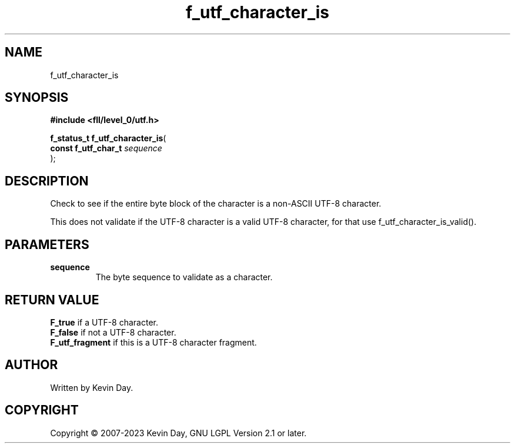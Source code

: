 .TH f_utf_character_is "3" "July 2023" "FLL - Featureless Linux Library 0.6.9" "Library Functions"
.SH "NAME"
f_utf_character_is
.SH SYNOPSIS
.nf
.B #include <fll/level_0/utf.h>
.sp
\fBf_status_t f_utf_character_is\fP(
    \fBconst f_utf_char_t \fP\fIsequence\fP
);
.fi
.SH DESCRIPTION
.PP
Check to see if the entire byte block of the character is a non-ASCII UTF-8 character.
.PP
This does not validate if the UTF-8 character is a valid UTF-8 character, for that use f_utf_character_is_valid().
.SH PARAMETERS
.TP
.B sequence
The byte sequence to validate as a character.

.SH RETURN VALUE
.PP
\fBF_true\fP if a UTF-8 character.
.br
\fBF_false\fP if not a UTF-8 character.
.br
\fBF_utf_fragment\fP if this is a UTF-8 character fragment.
.SH AUTHOR
Written by Kevin Day.
.SH COPYRIGHT
.PP
Copyright \(co 2007-2023 Kevin Day, GNU LGPL Version 2.1 or later.
